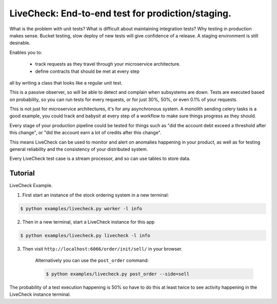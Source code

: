 ================================================================
 LiveCheck: End-to-end test for prodiction/staging.
================================================================

What is the problem with unit tests?
What is difficult about maintaining integration tests?
Why testing in production makes sense.
Bucket testing, slow deploy of new tests will give confidence of a release.
A staging environment is still desirable.

Enables you to:

    - track requests as they travel through your microservice architecture.
    - define contracts that should be met at every step

all by writing a class that looks like a regular unit test.

This is a passive observer, so will be able to detect and complain when
subsystems are down. Tests are executed based on probability, so you can
run tests for every requests, or for just 30%, 50%, or even 0.1% of your
requests.

This is not just for microservice architectures, it's for any asynchronous
system.  A monolith sending celery tasks is a good example, you could
track and babysit at every step of a workflow to make sure things
progress as they should.

Every stage of your production pipeline could be tested for
things such as "did the account debt exceed a threshold after this change",
or "did the account earn a lot of credits after this change".

This means LiveCheck can be used to monitor and alert on anomalies happening
in your product, as well as for testing general reliability and the consistency
of your distributed system.

Every LiveCheck test case is a stream processor, and so can use tables to store data.


Tutorial
========

LiveCheck Example.

1) First start an instance of the stock ordering system in a new terminal:

.. sourcecode:: console

    $ python examples/livecheck.py worker -l info

2) Then in a new terminal, start a LiveCheck instance for this app

.. sourcecode:: console

    $ python examples/livecheck.py livecheck -l info

3) Then visit ``http://localhost:6066/order/init/sell/`` in your browser.

    Alternatively you can use the ``post_order`` command:

    .. sourcecode:: console

        $ python examples/livecheck.py post_order --side=sell

The probability of a test execution happening is 50%
so have to do this at least twice to see activity happening
in the LiveCheck instance terminal.
